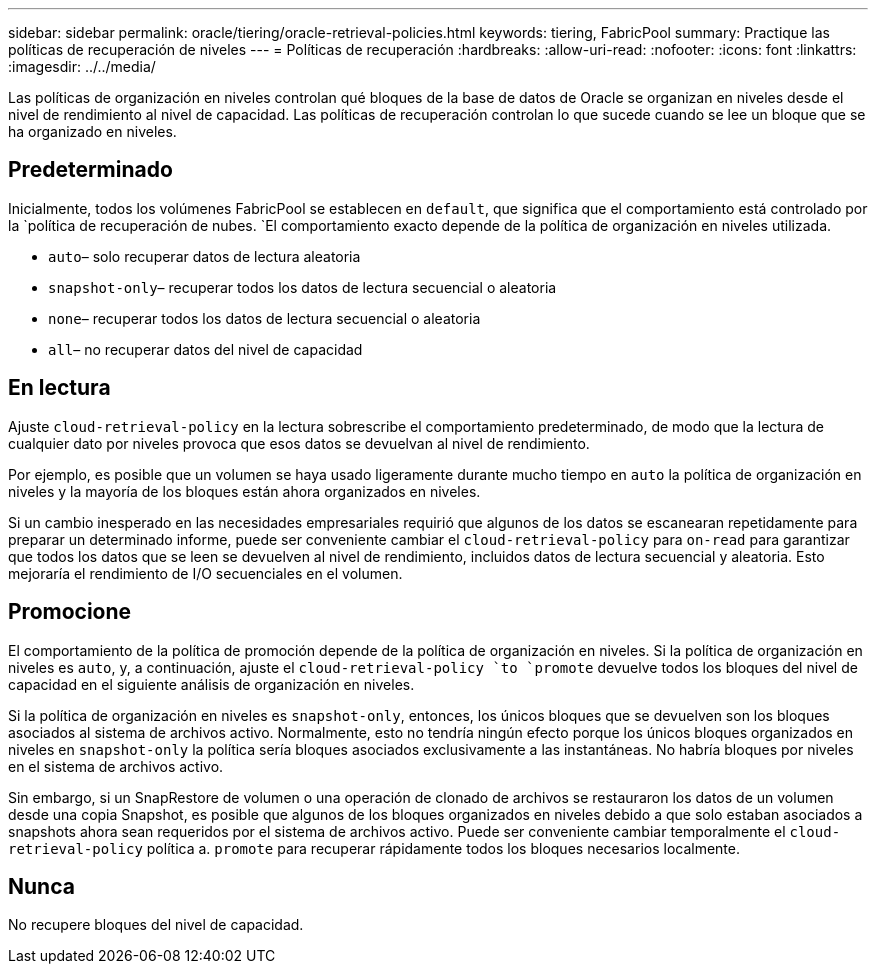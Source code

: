 ---
sidebar: sidebar 
permalink: oracle/tiering/oracle-retrieval-policies.html 
keywords: tiering, FabricPool 
summary: Practique las políticas de recuperación de niveles 
---
= Políticas de recuperación
:hardbreaks:
:allow-uri-read: 
:nofooter: 
:icons: font
:linkattrs: 
:imagesdir: ../../media/


[role="lead"]
Las políticas de organización en niveles controlan qué bloques de la base de datos de Oracle se organizan en niveles desde el nivel de rendimiento al nivel de capacidad. Las políticas de recuperación controlan lo que sucede cuando se lee un bloque que se ha organizado en niveles.



== Predeterminado

Inicialmente, todos los volúmenes FabricPool se establecen en `default`, que significa que el comportamiento está controlado por la `política de recuperación de nubes. `El comportamiento exacto depende de la política de organización en niveles utilizada.

* `auto`– solo recuperar datos de lectura aleatoria
* `snapshot-only`– recuperar todos los datos de lectura secuencial o aleatoria
* `none`– recuperar todos los datos de lectura secuencial o aleatoria
* `all`– no recuperar datos del nivel de capacidad




== En lectura

Ajuste `cloud-retrieval-policy` en la lectura sobrescribe el comportamiento predeterminado, de modo que la lectura de cualquier dato por niveles provoca que esos datos se devuelvan al nivel de rendimiento.

Por ejemplo, es posible que un volumen se haya usado ligeramente durante mucho tiempo en `auto` la política de organización en niveles y la mayoría de los bloques están ahora organizados en niveles.

Si un cambio inesperado en las necesidades empresariales requirió que algunos de los datos se escanearan repetidamente para preparar un determinado informe, puede ser conveniente cambiar el `cloud-retrieval-policy` para `on-read` para garantizar que todos los datos que se leen se devuelven al nivel de rendimiento, incluidos datos de lectura secuencial y aleatoria. Esto mejoraría el rendimiento de I/O secuenciales en el volumen.



== Promocione

El comportamiento de la política de promoción depende de la política de organización en niveles. Si la política de organización en niveles es `auto`, y, a continuación, ajuste el `cloud-retrieval-policy `to `promote` devuelve todos los bloques del nivel de capacidad en el siguiente análisis de organización en niveles.

Si la política de organización en niveles es `snapshot-only`, entonces, los únicos bloques que se devuelven son los bloques asociados al sistema de archivos activo. Normalmente, esto no tendría ningún efecto porque los únicos bloques organizados en niveles en `snapshot-only` la política sería bloques asociados exclusivamente a las instantáneas. No habría bloques por niveles en el sistema de archivos activo.

Sin embargo, si un SnapRestore de volumen o una operación de clonado de archivos se restauraron los datos de un volumen desde una copia Snapshot, es posible que algunos de los bloques organizados en niveles debido a que solo estaban asociados a snapshots ahora sean requeridos por el sistema de archivos activo. Puede ser conveniente cambiar temporalmente el `cloud-retrieval-policy` política a. `promote` para recuperar rápidamente todos los bloques necesarios localmente.



== Nunca

No recupere bloques del nivel de capacidad.
